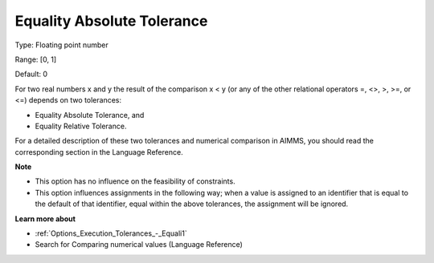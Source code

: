 

.. _Options_Execution_Tolerances_-_Equalit:


Equality Absolute Tolerance
===========================



Type:	Floating point number	

Range:	[0, 1]	

Default:	0	



For two real numbers x and y the result of the comparison x < y (or any of the other relational operators =, <>, >, >=, or <=) depends on two tolerances:

*	Equality Absolute Tolerance, and
*	Equality Relative Tolerance.

For a detailed description of these two tolerances and numerical comparison in AIMMS, you should read the corresponding section in the Language Reference.





**Note** 

*	This option has no influence on the feasibility of constraints.
*	This option influences assignments in the following way; when a value is assigned to an identifier that is equal to the default of that identifier, equal within the above tolerances, the assignment will be ignored.




**Learn more about** 

*	:ref:`Options_Execution_Tolerances_-_Equali1` 
*	 Search for Comparing numerical values (Language Reference)
